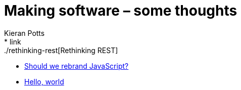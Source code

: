 = Making software – some thoughts
Kieran Potts
:description: Commentary on methods and tools for developing and maintaining \
  software systems.
:nofooter:
* link:./rethinking-rest[Rethinking REST]
* link:./rebranding-javascript[Should we rebrand JavaScript?]
* link:./hello-world[Hello, world]
